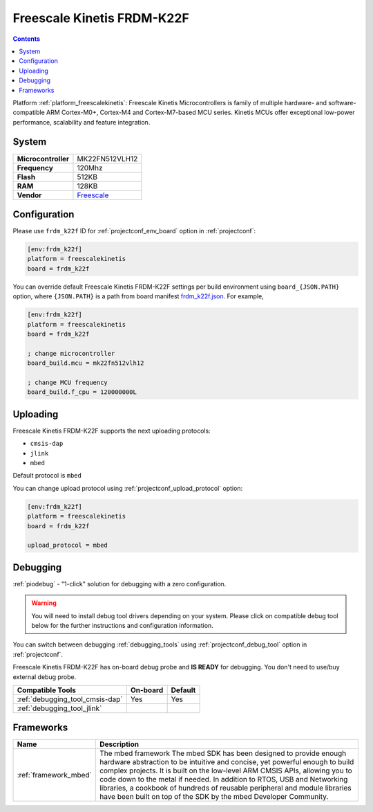 ..  Copyright (c) 2014-present PlatformIO <contact@platformio.org>
    Licensed under the Apache License, Version 2.0 (the "License");
    you may not use this file except in compliance with the License.
    You may obtain a copy of the License at
       http://www.apache.org/licenses/LICENSE-2.0
    Unless required by applicable law or agreed to in writing, software
    distributed under the License is distributed on an "AS IS" BASIS,
    WITHOUT WARRANTIES OR CONDITIONS OF ANY KIND, either express or implied.
    See the License for the specific language governing permissions and
    limitations under the License.

.. _board_freescalekinetis_frdm_k22f:

Freescale Kinetis FRDM-K22F
===========================

.. contents::

Platform :ref:`platform_freescalekinetis`: Freescale Kinetis Microcontrollers is family of multiple hardware- and software-compatible ARM Cortex-M0+, Cortex-M4 and Cortex-M7-based MCU series. Kinetis MCUs offer exceptional low-power performance, scalability and feature integration.

System
------

.. list-table::

  * - **Microcontroller**
    - MK22FN512VLH12
  * - **Frequency**
    - 120Mhz
  * - **Flash**
    - 512KB
  * - **RAM**
    - 128KB
  * - **Vendor**
    - `Freescale <https://developer.mbed.org/platforms/FRDM-K22F/?utm_source=platformio&utm_medium=docs>`__


Configuration
-------------

Please use ``frdm_k22f`` ID for :ref:`projectconf_env_board` option in :ref:`projectconf`:

.. code-block:: ini

  [env:frdm_k22f]
  platform = freescalekinetis
  board = frdm_k22f

You can override default Freescale Kinetis FRDM-K22F settings per build environment using
``board_{JSON.PATH}`` option, where ``{JSON.PATH}`` is a path from
board manifest `frdm_k22f.json <https://github.com/platformio/platform-freescalekinetis/blob/master/boards/frdm_k22f.json>`_. For example,

.. code-block:: ini

  [env:frdm_k22f]
  platform = freescalekinetis
  board = frdm_k22f

  ; change microcontroller
  board_build.mcu = mk22fn512vlh12

  ; change MCU frequency
  board_build.f_cpu = 120000000L


Uploading
---------
Freescale Kinetis FRDM-K22F supports the next uploading protocols:

* ``cmsis-dap``
* ``jlink``
* ``mbed``

Default protocol is ``mbed``

You can change upload protocol using :ref:`projectconf_upload_protocol` option:

.. code-block:: ini

  [env:frdm_k22f]
  platform = freescalekinetis
  board = frdm_k22f

  upload_protocol = mbed

Debugging
---------

:ref:`piodebug` - "1-click" solution for debugging with a zero configuration.

.. warning::
    You will need to install debug tool drivers depending on your system.
    Please click on compatible debug tool below for the further
    instructions and configuration information.

You can switch between debugging :ref:`debugging_tools` using
:ref:`projectconf_debug_tool` option in :ref:`projectconf`.

Freescale Kinetis FRDM-K22F has on-board debug probe and **IS READY** for debugging. You don't need to use/buy external debug probe.

.. list-table::
  :header-rows:  1

  * - Compatible Tools
    - On-board
    - Default
  * - :ref:`debugging_tool_cmsis-dap`
    - Yes
    - Yes
  * - :ref:`debugging_tool_jlink`
    - 
    - 

Frameworks
----------
.. list-table::
    :header-rows:  1

    * - Name
      - Description

    * - :ref:`framework_mbed`
      - The mbed framework The mbed SDK has been designed to provide enough hardware abstraction to be intuitive and concise, yet powerful enough to build complex projects. It is built on the low-level ARM CMSIS APIs, allowing you to code down to the metal if needed. In addition to RTOS, USB and Networking libraries, a cookbook of hundreds of reusable peripheral and module libraries have been built on top of the SDK by the mbed Developer Community.
